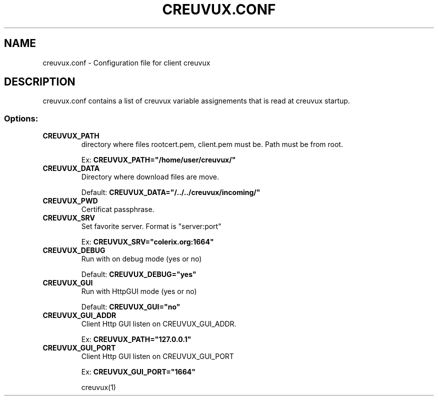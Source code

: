 .TH CREUVUX.CONF 5 "September 27, 2008" "creuvux-0.60" "Creuvux Manual" 
.SH NAME
creuvux.conf - Configuration file for client creuvux
.SH DESCRIPTION
creuvux.conf contains a list of creuvux variable assignements that is read at creuvux startup.
.SS Options:
.TP
.B CREUVUX_PATH
directory where files rootcert.pem, client.pem must be. Path must be from root.

Ex:
.B CREUVUX_PATH="/home/user/creuvux/"
.TP
.B CREUVUX_DATA
Directory where download files are move.

Default:
.B CREUVUX_DATA="/../../creuvux/incoming/"
.TP
.B CREUVUX_PWD
Certificat passphrase.

.TP
.B CREUVUX_SRV
Set favorite server. Format is "server:port"

Ex:
.B CREUVUX_SRV="colerix.org:1664"
.TP
.B CREUVUX_DEBUG
Run with on debug mode (yes or no)

Default: 
.B CREUVUX_DEBUG="yes"

.TP
.B CREUVUX_GUI
Run with HttpGUI mode (yes or no)

Default: 
.B CREUVUX_GUI="no"

.TP
.B CREUVUX_GUI_ADDR
Client Http GUI listen on CREUVUX_GUI_ADDR.

Ex:
.B CREUVUX_PATH="127.0.0.1"

.TP
.B CREUVUX_GUI_PORT
Client Http GUI listen on CREUVUX_GUI_PORT

Ex: 
.B CREUVUX_GUI_PORT="1664"

creuvux(1) 


